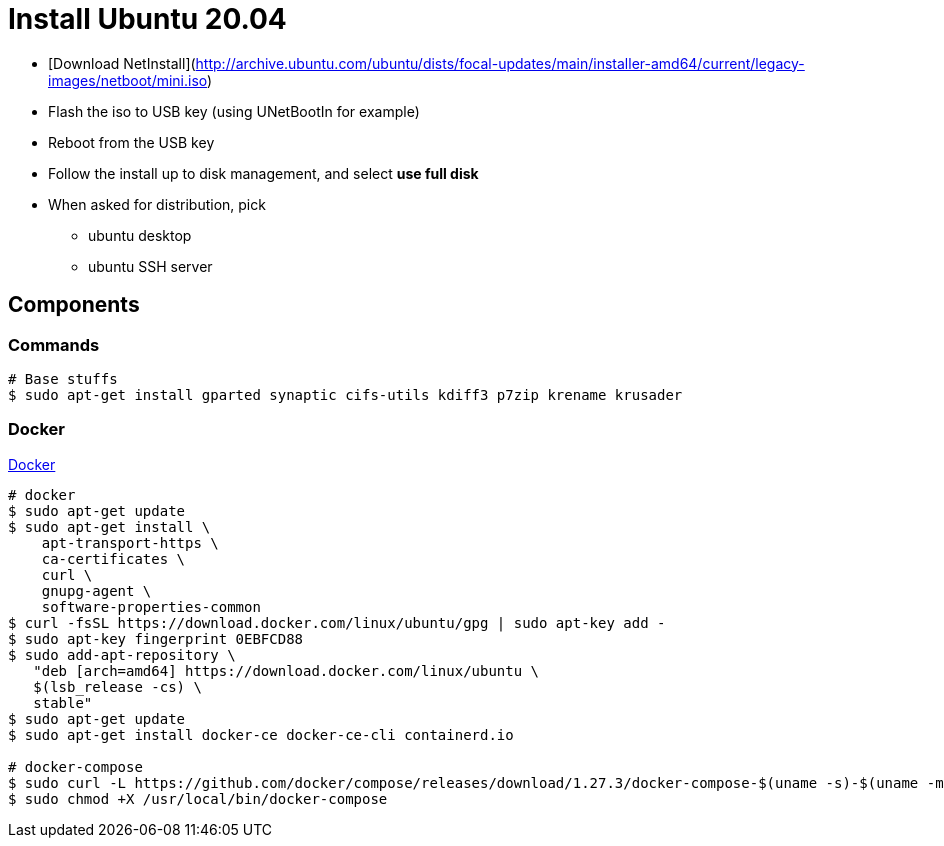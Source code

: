 = Install Ubuntu 20.04

* [Download NetInstall](http://archive.ubuntu.com/ubuntu/dists/focal-updates/main/installer-amd64/current/legacy-images/netboot/mini.iso)
* Flash the iso to USB key (using UNetBootIn for example)
* Reboot from the USB key
* Follow the install up to disk management, and select *use full disk*
* When asked for distribution, pick
** ubuntu desktop
** ubuntu SSH server

== Components

=== Commands

[source, bash]
----
# Base stuffs
$ sudo apt-get install gparted synaptic cifs-utils kdiff3 p7zip krename krusader
----

=== Docker

link:https://docs.docker.com/engine/install/ubuntu/[Docker]

[source,bash]
----
# docker
$ sudo apt-get update
$ sudo apt-get install \
    apt-transport-https \
    ca-certificates \
    curl \
    gnupg-agent \
    software-properties-common
$ curl -fsSL https://download.docker.com/linux/ubuntu/gpg | sudo apt-key add -
$ sudo apt-key fingerprint 0EBFCD88
$ sudo add-apt-repository \
   "deb [arch=amd64] https://download.docker.com/linux/ubuntu \
   $(lsb_release -cs) \
   stable"
$ sudo apt-get update
$ sudo apt-get install docker-ce docker-ce-cli containerd.io

# docker-compose
$ sudo curl -L https://github.com/docker/compose/releases/download/1.27.3/docker-compose-$(uname -s)-$(uname -m) -o /usr/local/bin/docker-compose
$ sudo chmod +X /usr/local/bin/docker-compose
----
